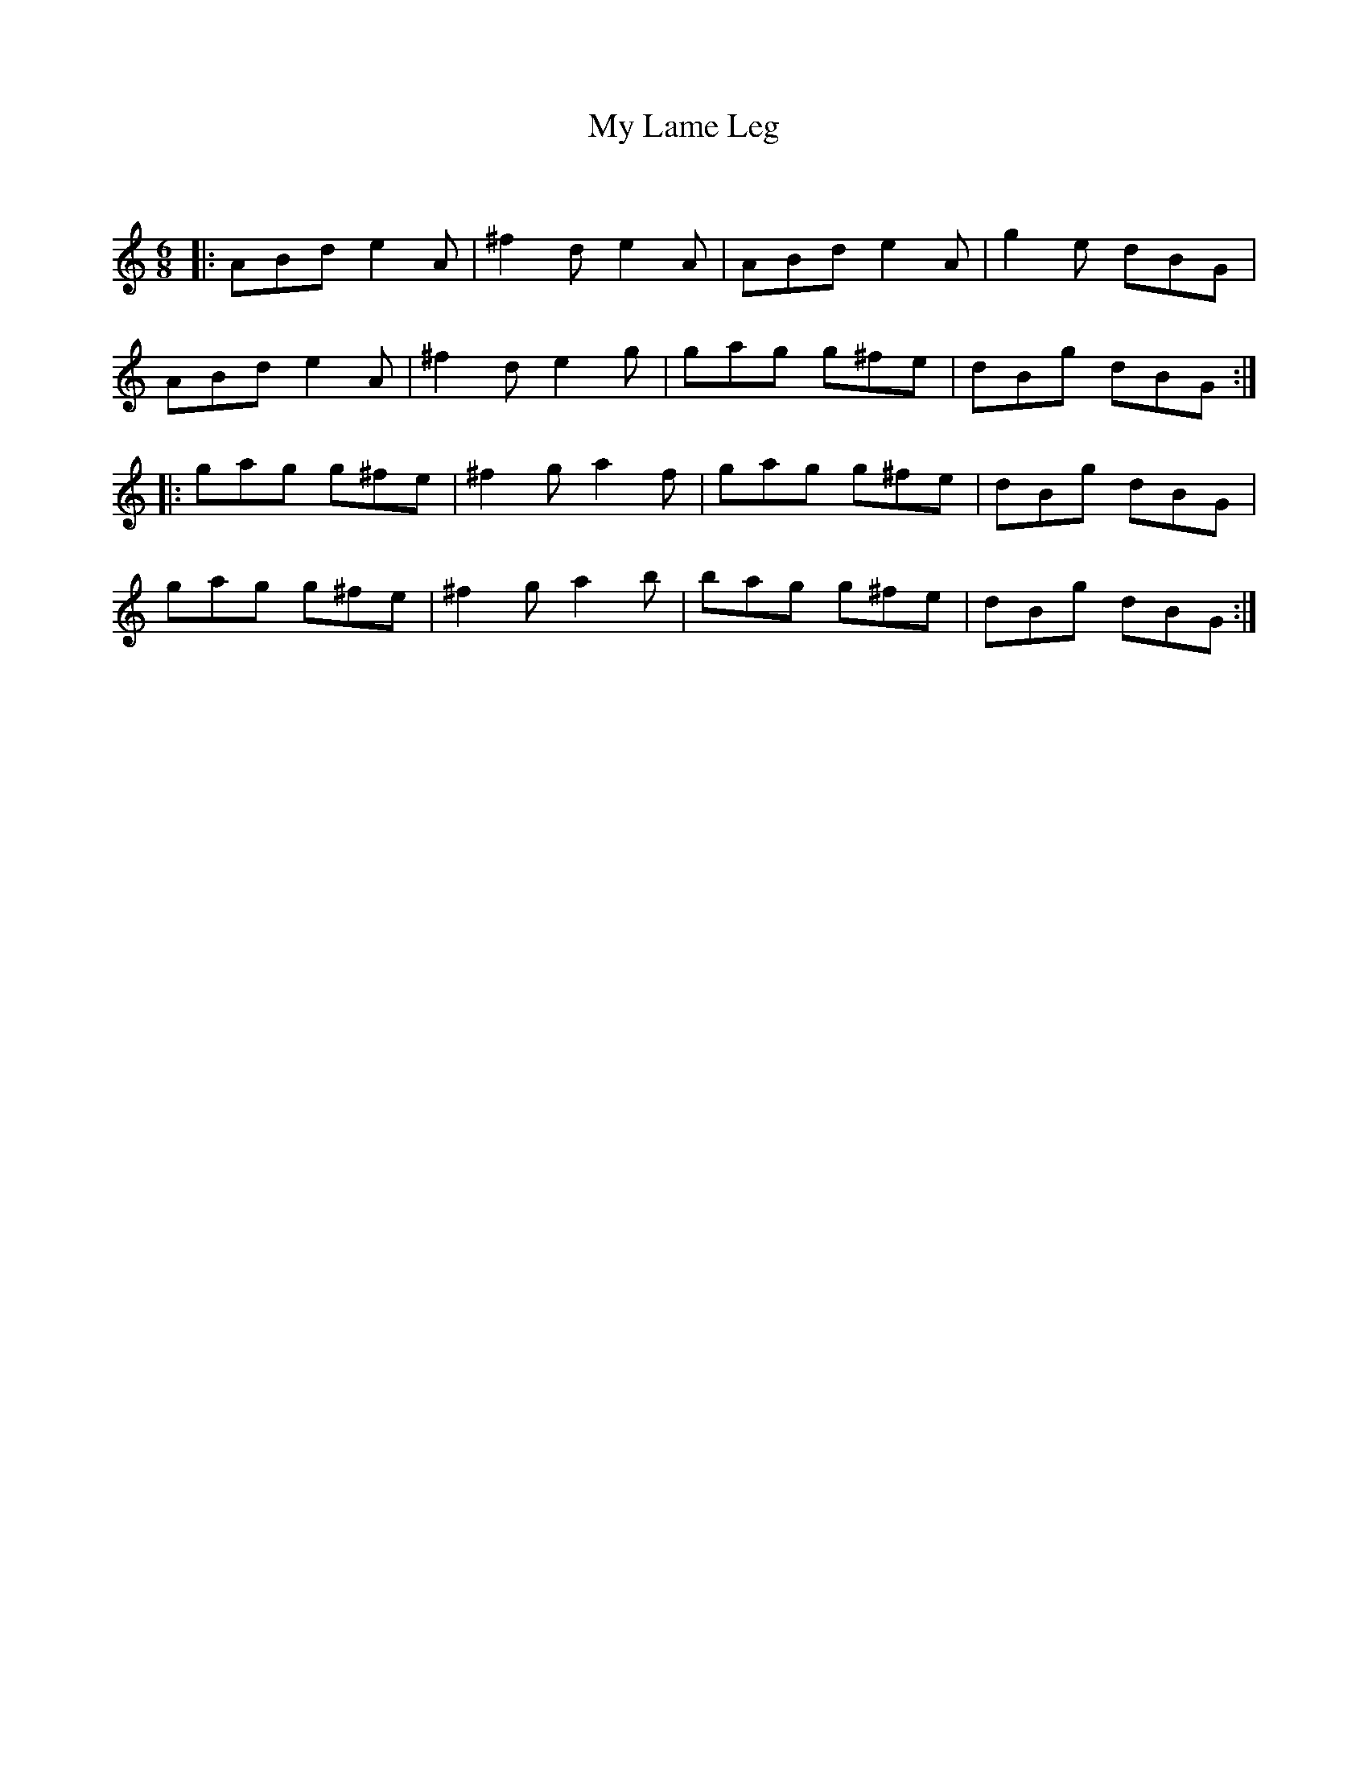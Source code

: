X:1
T: My Lame Leg
C:
R:Jig
Q:180
K:Am
M:6/8
L:1/16
|:A2B2d2 e4A2|^f4d2 e4A2|A2B2d2 e4A2|g4e2 d2B2G2|
A2B2d2 e4A2|^f4d2 e4g2|g2a2g2 g2^f2e2|d2B2g2 d2B2G2:|
|:g2a2g2 g2^f2e2|^f4g2 a4f2|g2a2g2 g2^f2e2|d2B2g2 d2B2G2|
g2a2g2 g2^f2e2|^f4g2 a4b2|b2a2g2 g2^f2e2|d2B2g2 d2B2G2:|
